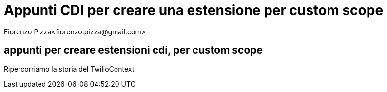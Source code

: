 = Appunti CDI per creare una estensione per custom scope
Fiorenzo Pizza<fiorenzo.pizza@gmail.com>
:imagesdir: assets
:homepage: http://twiliofaces.org

== appunti per creare estensioni cdi, per custom scope

Ripercorriamo la storia del TwilioContext.
